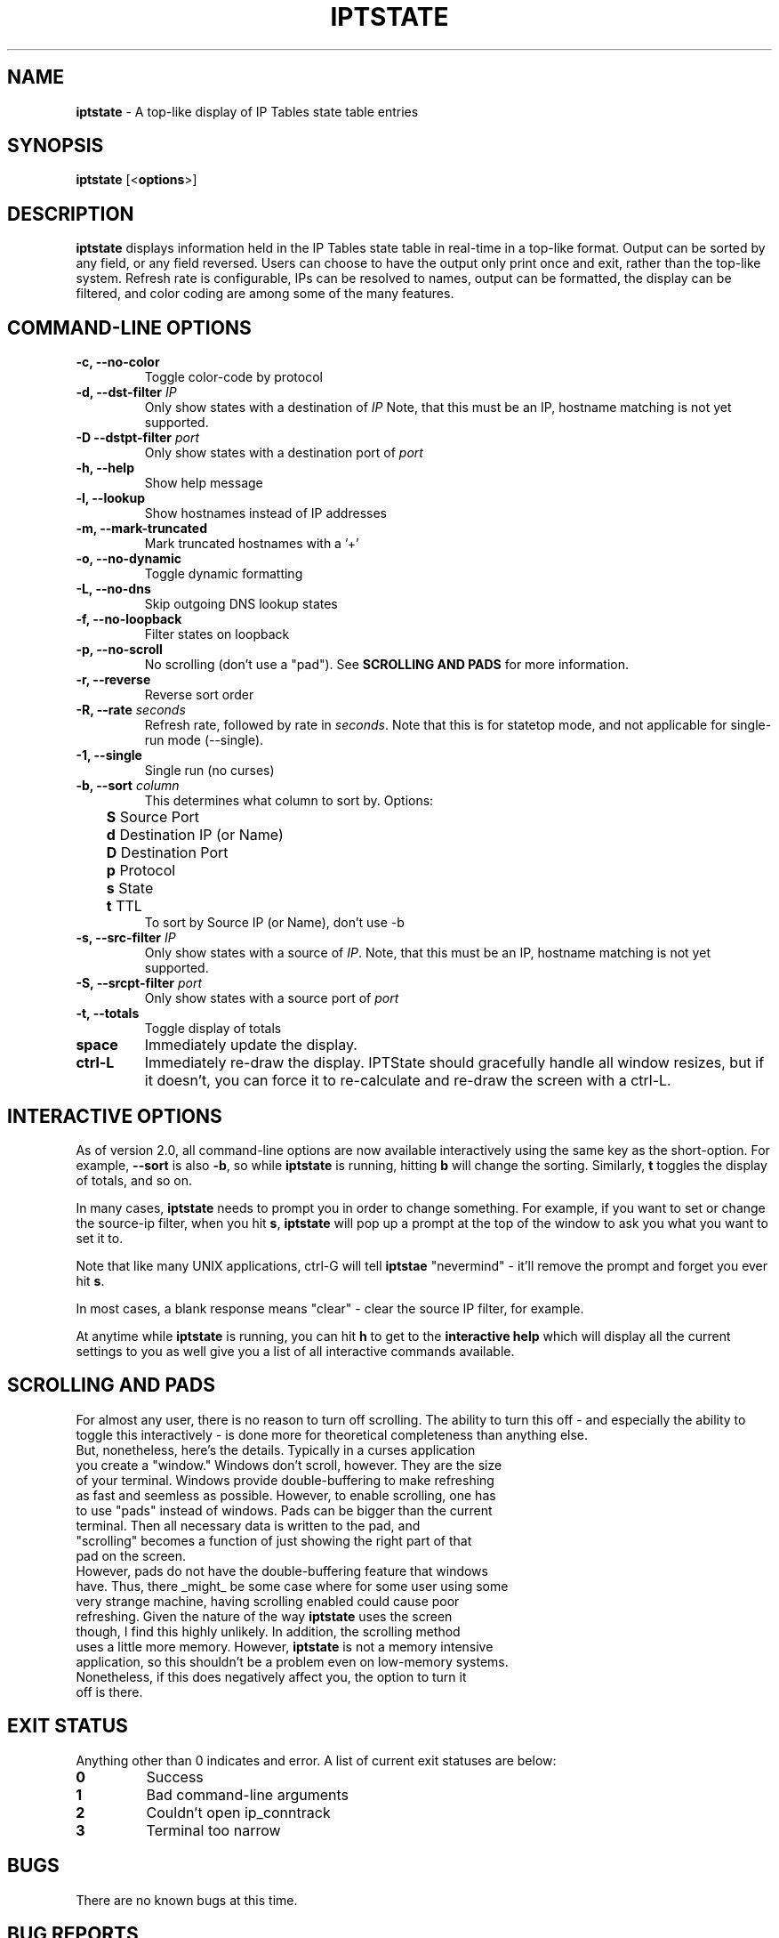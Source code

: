 .\" Process this file with
.\" groff -man -Tascii iptstate.1
.\"
.TH IPTSTATE 8 "OCTOBER 2006" "" ""
.\"
.\" Man page written by Phil Dibowitz <phil@ipom.com>
.\"
.\" IPTState is copyright by Phil Dibowitz. Please see the README and LICENSE.
.\"
.SH NAME 
.B iptstate
\- A top-like display of IP Tables state table entries

.SH SYNOPSIS
.B iptstate 
.RB [< options >]

.SH DESCRIPTION
.B iptstate
displays information held in the IP Tables state table in real-time in a top-like format.
Output can be sorted by any field, or any field reversed. Users can choose to have the output only print once and exit, rather than the top-like system. Refresh rate is configurable, IPs can be resolved to names, output can be formatted, the display can be filtered, and color coding are among some of the many features.

.SH COMMAND\-LINE OPTIONS
.TP
.B -c, --no-color
Toggle color-code by protocol
.TP
.B -d, --dst-filter \fIIP\fP
Only show states with a destination of \fIIP\fP
Note, that this must be an IP, hostname matching is not yet supported.
.TP
.B -D --dstpt-filter \fIport\fP
Only show states with a destination port of \fIport\fP
.TP
.B -h, --help
Show help message
.TP
.B -l, --lookup
Show hostnames instead of IP addresses
.TP
.B -m, --mark-truncated
Mark truncated hostnames with a '+'
.TP
.B -o, --no-dynamic
Toggle dynamic formatting
.TP
.B -L, --no-dns
Skip outgoing DNS lookup states
.TP
.B -f, --no-loopback
Filter states on loopback
.TP
.B -p, --no-scroll
No scrolling (don't use a "pad"). See \fBSCROLLING AND PADS\fP for more information.
.TP
.B -r, --reverse
Reverse sort order
.TP
.B -R, --rate \fIseconds\fP
Refresh rate, followed by rate in \fIseconds\fP. Note that this is for statetop mode, and not applicable for single-run mode (--single).
.TP
.B -1, --single
Single run (no curses)
.TP
.B -b, --sort \fIcolumn\fP
This determines what column to sort by. Options:
.br
.B "	S"
Source Port
.br
.B "	d"
Destination IP (or Name)
.br
.B "	D"
Destination Port
.br
.B "	p"
Protocol
.br
.B "	s"
State
.br
.B "	t"
TTL
.br
To sort by Source IP (or Name), don't use -b
.TP
.B -s, --src-filter \fIIP\fP
Only show states with a source of \fIIP\fP. Note, that this must be an IP, hostname matching is not yet supported.
.TP
.B -S, --srcpt-filter \fIport\fP
Only show states with a source port of \fIport\fP
.TP
.B -t, --totals
Toggle display of totals
.TP
.B space
Immediately update the display.
.TP
.B ctrl-L
Immediately re-draw the display. IPTState should gracefully handle all window resizes, but if it doesn't, you can force it to re-calculate and re-draw the screen with a ctrl-L.

.SH INTERACTIVE OPTIONS
As of version 2.0, all command-line options are now available interactively using the same key as the short-option. For example, \fB--sort\fP is also \fB-b\fP, so while \fBiptstate\fP is running, hitting \fBb\fP will change the sorting. Similarly, \fBt\fP toggles the display of totals, and so on.
.PP
In many cases, \fBiptstate\fP needs to prompt you in order to change something. For example, if you want to set or change the source-ip filter, when you hit \fBs\fP, \fBiptstate\fP will pop up a prompt at the top of the window to ask you what you want to set it to.
.PP
Note that like many UNIX applications, ctrl-G will tell \fBiptstae\fP "nevermind" - it'll remove the prompt and forget you ever hit \fBs\fP.
.PP
In most cases, a blank response means "clear" - clear the source IP filter, for example.
.PP
At anytime while \fBiptstate\fP is running, you can hit \fBh\fP to get to the \fBinteractive help\fP which will display all the current settings to you as well give you a list of all interactive commands available.

.SH SCROLLING AND PADS
For almost any user, there is no reason to turn off scrolling. The ability to turn this off - and especially the ability to toggle this interactively - is done more for theoretical completeness than anything else.
.TP
But, nonetheless, here's the details. Typically in a curses application you create a "window." Windows don't scroll, however. They are the size of your terminal. Windows provide double-buffering to make refreshing as fast and seemless as possible. However, to enable scrolling, one has to use "pads" instead of windows. Pads can be bigger than the current terminal. Then all necessary data is written to the pad, and "scrolling" becomes a function of just showing the right part of that pad on the screen.
.TP
However, pads do not have the double-buffering feature that windows have. Thus, there _might_ be some case where for some user using some very strange machine, having scrolling enabled could cause poor refreshing. Given the nature of the way \fBiptstate\fP uses the screen though, I find this highly unlikely. In addition, the scrolling method uses a little more memory. However, \fBiptstate\fP is not a memory intensive application, so this shouldn't be a problem even on low-memory systems.
.TP
Nonetheless, if this does negatively affect you, the option to turn it off is there.

.SH EXIT STATUS
Anything other than 0 indicates and error. A list of current exit statuses are below:
.TP
.B 0
Success
.TP
.B 1
Bad command-line arguments
.TP
.B 2
Couldn't open ip_conntrack
.TP
.B 3
Terminal too narrow

.SH BUGS
There are no known bugs at this time.

.SH BUG REPORTS
All bugs should be reported to Phil Dibowitz <phil@ipom.com>, \fBNOT\fR your local distribution bug list. Please see the \fBREADME\fR and \fBBUGS\fR for more information on bug reports. Please read the \fBWISHLIST\fR before sending in features you hope to see.  

.SH NOTES
\fBiptstate\fP does a lot of work to try to fit everything on the screen in an easy-to-read way. However, in some cases, hostnames may need to be truncated in lookup mode. The truncation of names in lookup mode happens from the right for source because you most likely know your own domain name, and from the left for destination because knowing your users are connection to "mail.a." doesn't help much.
.PP
\fBiptstate\fP does not handle automatically handle window-resizes while in the \fBinteractive help\fP screen. If you do resize while in this window, you should return to the main window, hit \fBctrl-L\fP to re-calculate and re-draw the screen, and then, if you choose, return to the \fBinteractive help\fP.
.PP
Reading out of /proc/net/ip_conntrack (which \fBiptstate\fP does) can be be racy on SMP systems, and can hurt performance on very heavily loaded firewalls.

.SH SEE ALSO
.BR iptables (8)
.PP

.SH AUTHOR
\fBiptstate\fP was written by Phil Dibowitz <phil@ipom.com>
.br
http://www.phildev.net/iptstate/

